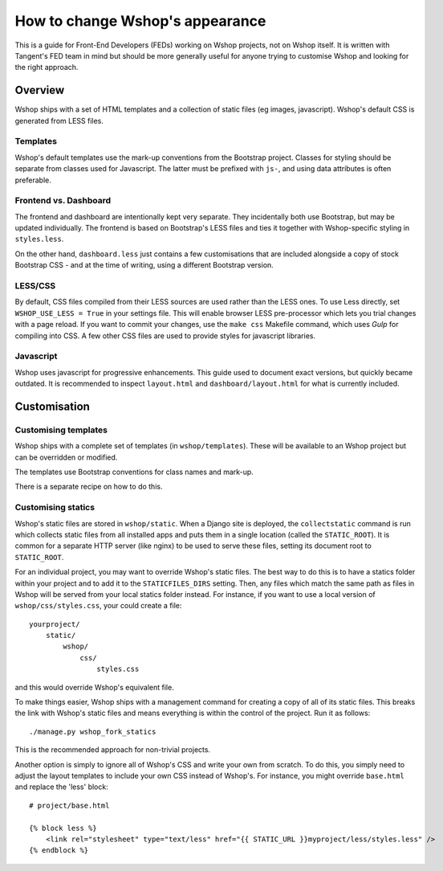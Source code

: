 ================================
How to change Wshop's appearance
================================

This is a guide for Front-End Developers (FEDs) working on Wshop projects, not
on Wshop itself.  It is written with Tangent's FED team in mind but should be
more generally useful for anyone trying to customise Wshop and looking for the
right approach.

Overview
========

Wshop ships with a set of HTML templates and a collection of static files
(eg images, javascript).  Wshop's default CSS is generated from LESS
files.

Templates
---------

Wshop's default templates use the mark-up conventions from the Bootstrap
project. Classes for styling should be separate from classes used for
Javascript. The latter must be prefixed with ``js-``, and using data attributes
is often preferable.

Frontend vs. Dashboard
----------------------

The frontend and dashboard are intentionally kept very separate. They
incidentally both use Bootstrap, but may be updated individually.
The frontend is based on Bootstrap's LESS files and ties it together with
Wshop-specific styling in ``styles.less``.

On the other hand, ``dashboard.less`` just contains a few customisations that
are included alongside a copy of stock Bootstrap CSS - and at the time of
writing, using a different Bootstrap version.

.. _less-css:

LESS/CSS
--------

By default, CSS files compiled from their LESS sources are used rather than the
LESS ones.  To use Less directly, set ``WSHOP_USE_LESS = True`` in your settings file.
This will enable browser LESS pre-processor which lets you trial changes with
a page reload. If you want to commit your changes, use the ``make css`` Makefile
command, which uses `Gulp` for compiling into CSS. A few other CSS files are
used to provide styles for javascript libraries.

Javascript
----------

Wshop uses javascript for progressive enhancements. This guide used to document
exact versions, but quickly became outdated. It is recommended to inspect
``layout.html`` and ``dashboard/layout.html`` for what is currently included.

Customisation
=============

Customising templates
---------------------

Wshop ships with a complete set of templates (in ``wshop/templates``).  These
will be available to an Wshop project but can be overridden or modified.

The templates use Bootstrap conventions for class names and mark-up.

There is a separate recipe on how to do this.

Customising statics
-------------------

Wshop's static files are stored in ``wshop/static``.  When a Django site is
deployed, the ``collectstatic`` command is run which collects static files from
all installed apps and puts them in a single location (called the
``STATIC_ROOT``).  It is common for a separate HTTP server (like nginx) to be
used to serve these files, setting its document root to ``STATIC_ROOT``.

For an individual project, you may want to override Wshop's static files.  The
best way to do this is to have a statics folder within your project and to add
it to the ``STATICFILES_DIRS`` setting.  Then, any files which match the same
path as files in Wshop will be served from your local statics folder instead.
For instance, if you want to use a local version of ``wshop/css/styles.css``,
your could create a file::

    yourproject/
        static/
            wshop/
                css/
                    styles.css

and this would override Wshop's equivalent file.

To make things easier, Wshop ships with a management command for creating a copy
of all of its static files.  This breaks the link with Wshop's static files and
means everything is within the control of the project.  Run it as follows::

    ./manage.py wshop_fork_statics

This is the recommended approach for non-trivial projects.

Another option is simply to ignore all of Wshop's CSS and write your own from
scratch.  To do this, you simply need to adjust the layout templates to include
your own CSS instead of Wshop's.  For instance, you might override ``base.html``
and replace the 'less' block::

    # project/base.html

    {% block less %}
        <link rel="stylesheet" type="text/less" href="{{ STATIC_URL }}myproject/less/styles.less" />
    {% endblock %}

